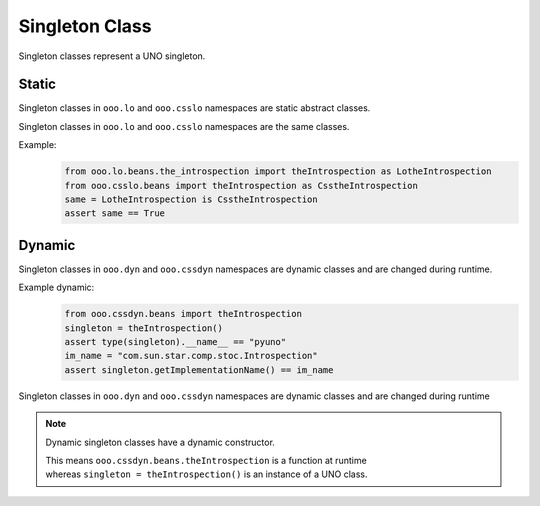 ===============
Singleton Class
===============

Singleton classes represent a UNO singleton.


Static
======

Singleton classes in ``ooo.lo`` and ``ooo.csslo`` namespaces are static abstract classes.

Singleton classes in ``ooo.lo`` and ``ooo.csslo`` namespaces are the same classes.

Example:
    .. code-block:: python

        from ooo.lo.beans.the_introspection import theIntrospection as LotheIntrospection
        from ooo.csslo.beans import theIntrospection as CsstheIntrospection
        same = LotheIntrospection is CsstheIntrospection
        assert same == True

Dynamic
=======

Singleton classes in ``ooo.dyn`` and ``ooo.cssdyn`` namespaces are dynamic classes
and are changed during runtime.

Example dynamic:
    .. code-block:: python

        from ooo.cssdyn.beans import theIntrospection
        singleton = theIntrospection()
        assert type(singleton).__name__ == "pyuno"
        im_name = "com.sun.star.comp.stoc.Introspection"
        assert singleton.getImplementationName() == im_name

Singleton classes in ``ooo.dyn`` and ``ooo.cssdyn`` namespaces are dynamic classes
and are changed during runtime

.. note::

    Dynamic singleton classes have a dynamic constructor.

    | This means ``ooo.cssdyn.beans.theIntrospection`` is a function at runtime
    | whereas ``singleton = theIntrospection()`` is an instance of a UNO class.